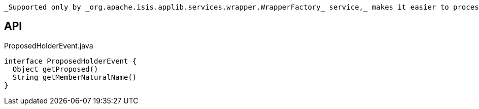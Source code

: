 :Notice: Licensed to the Apache Software Foundation (ASF) under one or more contributor license agreements. See the NOTICE file distributed with this work for additional information regarding copyright ownership. The ASF licenses this file to you under the Apache License, Version 2.0 (the "License"); you may not use this file except in compliance with the License. You may obtain a copy of the License at. http://www.apache.org/licenses/LICENSE-2.0 . Unless required by applicable law or agreed to in writing, software distributed under the License is distributed on an "AS IS" BASIS, WITHOUT WARRANTIES OR  CONDITIONS OF ANY KIND, either express or implied. See the License for the specific language governing permissions and limitations under the License.

 _Supported only by _org.apache.isis.applib.services.wrapper.WrapperFactory_ service,_ makes it easier to process different events that hold a single proposed argument (such as xref:system:generated:index/applib/services/wrapper/events/CollectionAddToEvent.adoc[CollectionAddToEvent] and xref:system:generated:index/applib/services/wrapper/events/PropertyModifyEvent.adoc[PropertyModifyEvent] ).

== API

[source,java]
.ProposedHolderEvent.java
----
interface ProposedHolderEvent {
  Object getProposed()
  String getMemberNaturalName()
}
----

